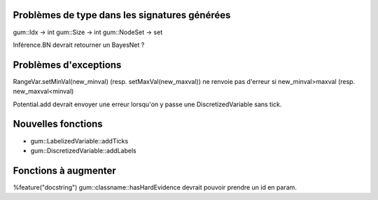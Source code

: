 Problèmes de type dans les signatures générées
----------------------------------------------

gum::Idx -> int
gum::Size -> int
gum::NodeSet -> set

Inférence.BN devrait retourner un BayesNet ?

Problèmes d'exceptions
----------------------

RangeVar.setMinVal(new_minval) (resp. setMaxVal(new_maxval)) ne renvoie pas d'erreur si new_minval>maxval (resp. new_maxval<minval)

Potential.add devrait envoyer une erreur lorsqu'on y passe une DiscretizedVariable sans tick.

Nouvelles fonctions
-------------------

- gum::LabelizedVariable::addTicks
- gum::DiscretizedVariable::addLabels

Fonctions à augmenter
---------------------

%feature("docstring") gum::classname::hasHardEvidence
devrait pouvoir prendre un id en param.